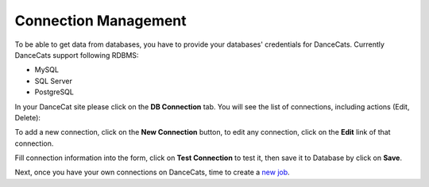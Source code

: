 Connection Management
=====================

To be able to get data from databases, you have to provide your
databases' credentials for DanceCats. Currently DanceCats support following
RDBMS:

- MySQL
- SQL Server
- PostgreSQL

In your DanceCat site please click on the **DB Connection** tab. You will see
the list of connections, including actions (Edit, Delete):

.. image:: _static/connections-1.png

To add a new connection, click on the **New Connection** button, to edit any connection,
click on the **Edit** link of that connection.

.. image:: _static/connections-2.png

Fill connection information into the form, click on **Test Connection** to test it,
then save it to Database by click on **Save**.

.. image:: _static/connections-3.png

Next, once you have your own connections on DanceCats, time to create a
`new job <job_and_schedule.html#create-a-new-job>`_.
